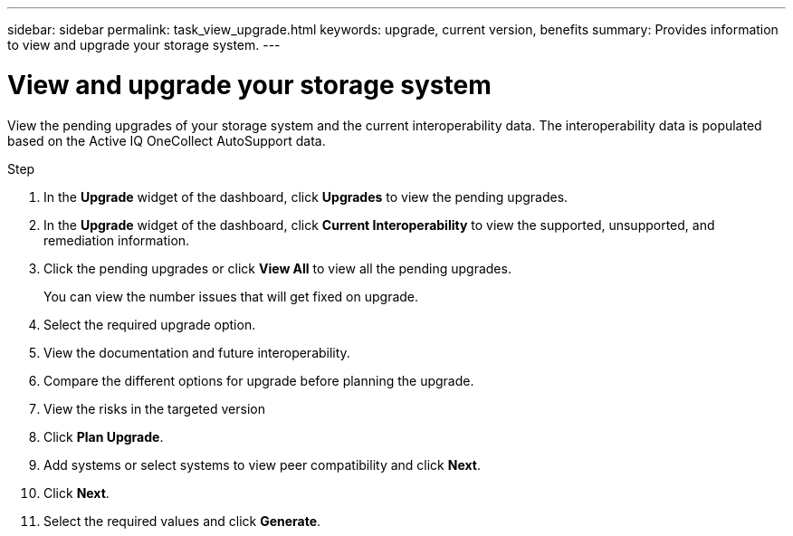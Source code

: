 ---
sidebar: sidebar
permalink: task_view_upgrade.html
keywords: upgrade, current version, benefits
summary: Provides information to view and upgrade your storage system.
---

= View and upgrade your storage system
:toc: macro
:toclevels: 1
:hardbreaks:
:nofooter:
:icons: font
:linkattrs:
:imagesdir: ./media/

[.lead]
View the pending upgrades of your storage system and the current interoperability data. The interoperability data is populated based on the Active IQ OneCollect AutoSupport data.

.Step
. In the *Upgrade* widget of the dashboard, click *Upgrades* to view the pending upgrades.
. In the *Upgrade* widget of the dashboard, click *Current Interoperability* to view the supported, unsupported, and remediation information.
. Click the pending upgrades or click *View All* to view all the pending upgrades.
+
You can view the number issues that will get fixed on upgrade.
. Select the required upgrade option.
. View the documentation and future interoperability.
. Compare the different options for upgrade before planning the upgrade.
. View the risks in the targeted version
. Click *Plan Upgrade*.
. Add systems or select systems to view peer compatibility and click *Next*.
. Click *Next*.
. Select the required values and click *Generate*.
